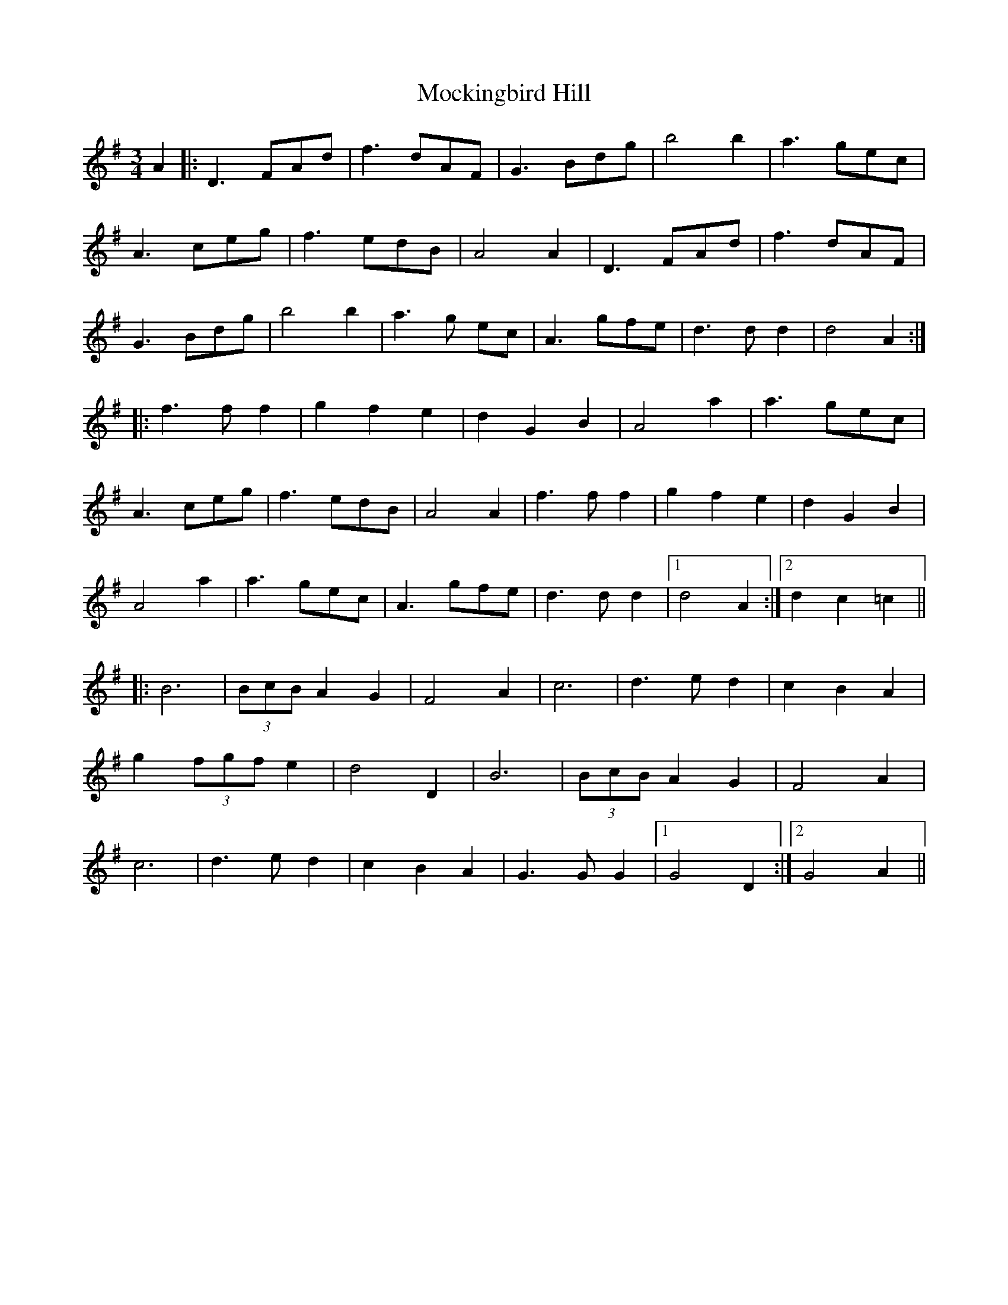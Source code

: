 X: 27394
T: Mockingbird Hill
R: waltz
M: 3/4
K: Gmajor
A2|:D3 FAd|f3 dAF|G3 Bdg|b4b2|a3 gec|
A3 ceg|f3 edB|A4 A2|D3 FAd|f3 dAF|
G3 Bdg|b4b2|a3 g ec|A3 gfe|d3dd2|d4 A2:|
|:f3ff2|g2f2e2|d2G2B2|A4a2|a3 gec|
A3 ceg|f3 edB|A4 A2|f3ff2|g2f2e2|d2G2B2|
A4a2|a3 gec|A3 gfe|d3dd2|1 d4 A2:|2 d2c2=c2||
|:B6|(3BcBA2G2|F4A2|c6|d3ed2|c2 B2 A2|
g2(3fgfe2|d4D2|B6|(3BcBA2G2|F4A2|
c6|d3ed2|c2 B2 A2|G3GG2|1 G4D2:|2 G4A2||

